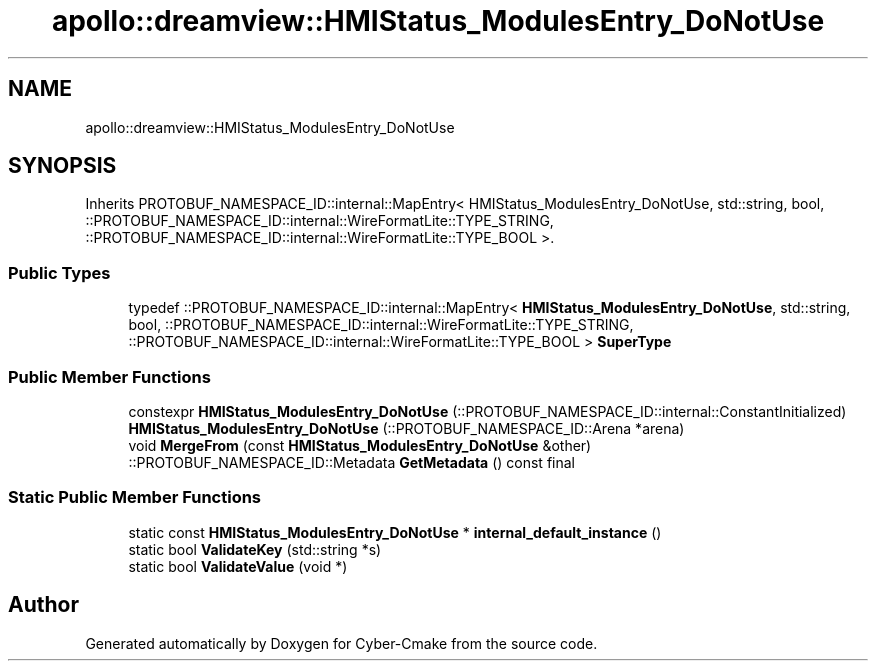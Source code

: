 .TH "apollo::dreamview::HMIStatus_ModulesEntry_DoNotUse" 3 "Sun Sep 3 2023" "Version 8.0" "Cyber-Cmake" \" -*- nroff -*-
.ad l
.nh
.SH NAME
apollo::dreamview::HMIStatus_ModulesEntry_DoNotUse
.SH SYNOPSIS
.br
.PP
.PP
Inherits PROTOBUF_NAMESPACE_ID::internal::MapEntry< HMIStatus_ModulesEntry_DoNotUse, std::string, bool, ::PROTOBUF_NAMESPACE_ID::internal::WireFormatLite::TYPE_STRING, ::PROTOBUF_NAMESPACE_ID::internal::WireFormatLite::TYPE_BOOL >\&.
.SS "Public Types"

.in +1c
.ti -1c
.RI "typedef ::PROTOBUF_NAMESPACE_ID::internal::MapEntry< \fBHMIStatus_ModulesEntry_DoNotUse\fP, std::string, bool, ::PROTOBUF_NAMESPACE_ID::internal::WireFormatLite::TYPE_STRING, ::PROTOBUF_NAMESPACE_ID::internal::WireFormatLite::TYPE_BOOL > \fBSuperType\fP"
.br
.in -1c
.SS "Public Member Functions"

.in +1c
.ti -1c
.RI "constexpr \fBHMIStatus_ModulesEntry_DoNotUse\fP (::PROTOBUF_NAMESPACE_ID::internal::ConstantInitialized)"
.br
.ti -1c
.RI "\fBHMIStatus_ModulesEntry_DoNotUse\fP (::PROTOBUF_NAMESPACE_ID::Arena *arena)"
.br
.ti -1c
.RI "void \fBMergeFrom\fP (const \fBHMIStatus_ModulesEntry_DoNotUse\fP &other)"
.br
.ti -1c
.RI "::PROTOBUF_NAMESPACE_ID::Metadata \fBGetMetadata\fP () const final"
.br
.in -1c
.SS "Static Public Member Functions"

.in +1c
.ti -1c
.RI "static const \fBHMIStatus_ModulesEntry_DoNotUse\fP * \fBinternal_default_instance\fP ()"
.br
.ti -1c
.RI "static bool \fBValidateKey\fP (std::string *s)"
.br
.ti -1c
.RI "static bool \fBValidateValue\fP (void *)"
.br
.in -1c

.SH "Author"
.PP 
Generated automatically by Doxygen for Cyber-Cmake from the source code\&.
